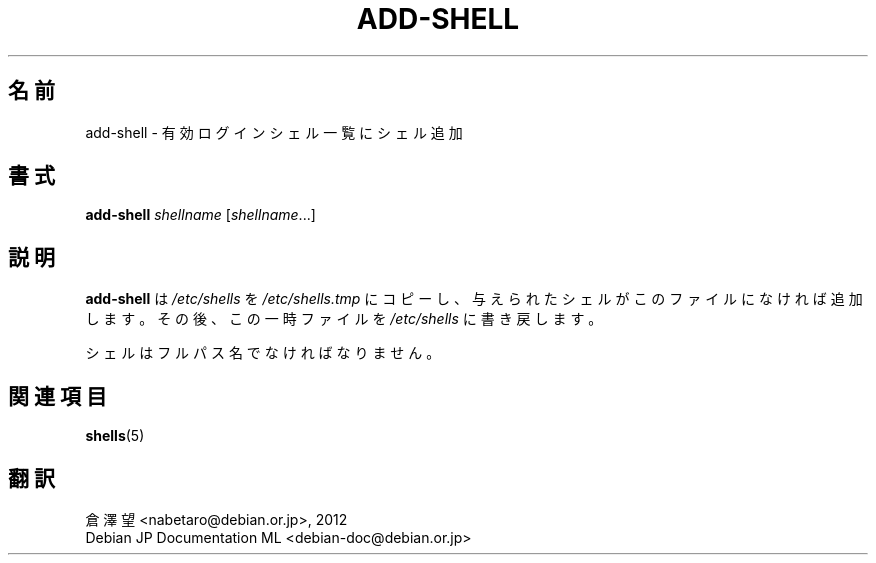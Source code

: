 .\"*******************************************************************
.\"
.\" This file was generated with po4a. Translate the source file.
.\"
.\"*******************************************************************
.TH ADD\-SHELL 8 "12 May 2011"  
.SH 名前
add\-shell \- 有効ログインシェル一覧にシェル追加
.SH 書式
\fBadd\-shell\fP \fIshellname\fP [\fIshellname\fP...]
.SH 説明
\fBadd\-shell\fP は \fI/etc/shells\fP を \fI/etc/shells.tmp\fP
にコピーし、与えられたシェルがこのファイルになければ追加します。その後、この一時ファイルを \fI/etc/shells\fP に書き戻します。

シェルはフルパス名でなければなりません。
.SH 関連項目
\fBshells\fP(5)
.SH 翻訳
倉澤 望 <nabetaro@debian.or.jp>, 2012
.br
Debian JP Documentation ML <debian-doc@debian.or.jp>


